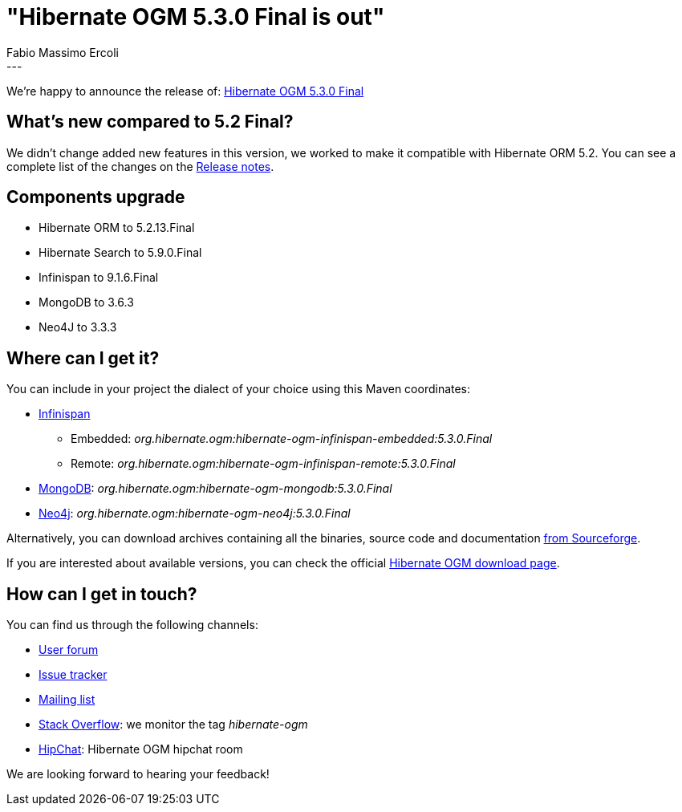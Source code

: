= "Hibernate OGM 5.3.0 Final is out"
Fabio Massimo Ercoli
:awestruct-tags: [ "Hibernate OGM", "Releases" ]
:awestruct-layout: blog-post
---

We're happy to announce the release of:
http://hibernate.org/ogm/releases/5.3/#get-it[Hibernate OGM 5.3.0 Final]

== What's new compared to 5.2 Final?

We didn't change added new features in this version, we worked to make it compatible with Hibernate ORM 5.2.
You can see a complete list of the changes on the
https://hibernate.atlassian.net/secure/ReleaseNote.jspa?projectId=10160&version=31638[Release notes].

== Components upgrade

 * Hibernate ORM to 5.2.13.Final
 * Hibernate Search to 5.9.0.Final
 * Infinispan to 9.1.6.Final
 * MongoDB to 3.6.3
 * Neo4J to 3.3.3

== Where can I get it?

You can include in your project the dialect of your choice using this Maven coordinates:

* http://infinispan.org[Infinispan]
** Embedded: _org.hibernate.ogm:hibernate-ogm-infinispan-embedded:5.3.0.Final_
** Remote: _org.hibernate.ogm:hibernate-ogm-infinispan-remote:5.3.0.Final_
* https://www.mongodb.com[MongoDB]: _org.hibernate.ogm:hibernate-ogm-mongodb:5.3.0.Final_
* http://neo4j.com[Neo4j]: _org.hibernate.ogm:hibernate-ogm-neo4j:5.3.0.Final_

Alternatively, you can download archives containing all the binaries, source code and documentation
https://sourceforge.net/projects/hibernate/files/hibernate-ogm/5.3.0.Final[from Sourceforge].

If you are interested about available versions, you can check the official
http://hibernate.org/ogm/releases[Hibernate OGM download page].

== How can I get in touch?

You can find us through the following channels:

* https://discourse.hibernate.org/c/hibernate-ogm[User forum]
* https://hibernate.atlassian.net/browse/OGM[Issue tracker]
* http://lists.jboss.org/pipermail/hibernate-dev/[Mailing list]
* http://stackoverflow.com[Stack Overflow]: we monitor the tag _hibernate-ogm_
* https://www.hipchat.com/gXEjW5Wgg[HipChat]: Hibernate OGM hipchat room

We are looking forward to hearing your feedback!


